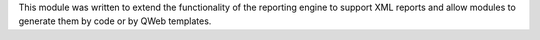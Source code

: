 This module was written to extend the functionality of the reporting engine to
support XML reports and allow modules to generate them by code or by QWeb
templates.
